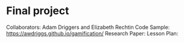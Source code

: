 * Final project

Collaborators: Adam Driggers and Elizabeth Rechtin
Code Sample: https://awdriggs.github.io/gamification/
Research Paper: 
Lesson Plan: 
